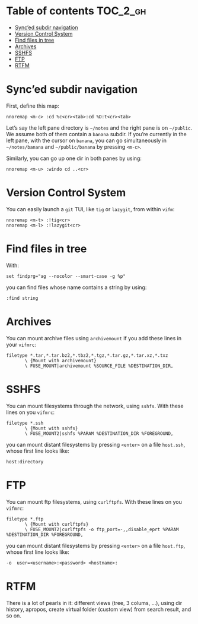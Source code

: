 
#+STARTUP: showall

#+TAGS: TOC(t)

* Table of contents                                                     :TOC_2_gh:
- [[#synced-subdir-navigation][Sync’ed subdir navigation]]
- [[#version-control-system][Version Control System]]
- [[#find-files-in-tree][Find files in tree]]
- [[#archives][Archives]]
- [[#sshfs][SSHFS]]
- [[#ftp][FTP]]
- [[#rtfm][RTFM]]

* Sync’ed subdir navigation

First, define this map:

#+begin_src vim
nnoremap <m-c> :cd %c<cr><tab>:cd %D:t<cr><tab>
#+end_src

Let’s say the left pane directory is =~/notes= and the right pane is on
=~/public=. We assume both of them contain a ~banana~ subdir. If
you’re currently in the left pane, with the cursor on ~banana~, you
can go simultaneously in =~/notes/banana= and =~/public/banana= by
pressing ~<m-c>~.

Similarly, you can go up one dir in both panes by using:

#+begin_src vim
nnoremap <m-u> :windo cd ..<cr>
#+end_src


* Version Control System

You can easily launch a =git= TUI, like =tig= or =lazygit=, from
within =vifm=:

#+begin_src vim
nnoremap <m-t> :!tig<cr>
nnoremap <m-l> :!lazygit<cr>
#+end_src


* Find files in tree

With:

#+begin_src vim
set findprg="ag --nocolor --smart-case -g %p"
#+end_src

you can find files whose name contains a string by using:

#+begin_src vim
:find string
#+end_src


* Archives

You can mount archive files using =archivemount= if you add these
lines in your =vifmrc=:

#+begin_src vim
filetype *.tar,*.tar.bz2,*.tbz2,*.tgz,*.tar.gz,*.tar.xz,*.txz
       \ {Mount with archivemount}
       \ FUSE_MOUNT|archivemount %SOURCE_FILE %DESTINATION_DIR,
#+end_src


* SSHFS

You can mount filesystems through the network, using =sshfs=. With
these lines on you =vifmrc=:

#+begin_src vim
filetype *.ssh
       \ {Mount with sshfs}
       \ FUSE_MOUNT2|sshfs %PARAM %DESTINATION_DIR %FOREGROUND,
#+end_src

you can mount distant filesystems by pressing =<enter>= on a file
=host.ssh=, whose first line looks like:

#+begin_src vim
host:directory
#+end_src


* FTP

You can mount ftp filesystems, using =curlftpfs=. With
these lines on you =vifmrc=:

#+begin_src vim
filetype *.ftp
       \ {Mount with curlftpfs}
       \ FUSE_MOUNT2|curlftpfs -o ftp_port=-,,disable_eprt %PARAM %DESTINATION_DIR %FOREGROUND,
#+end_src

you can mount distant filesystems by pressing =<enter>= on a file
=host.ftp=, whose first line looks like:

#+begin_src vim
-o  user=<username>:<password> <hostname>:
#+end_src


* RTFM

There is a lot of pearls in it: different views (tree, 3 colums, ...),
using dir history, apropos, create virtual folder (custom view) from
search result, and so on.
